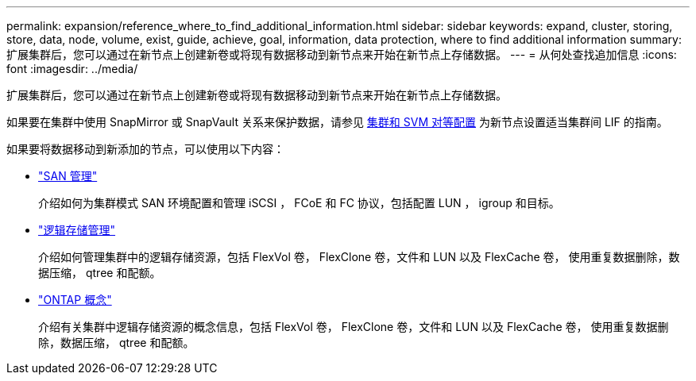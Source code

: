 ---
permalink: expansion/reference_where_to_find_additional_information.html 
sidebar: sidebar 
keywords: expand, cluster, storing, store, data, node, volume, exist, guide, achieve, goal, information, data protection, where to find additional information 
summary: 扩展集群后，您可以通过在新节点上创建新卷或将现有数据移动到新节点来开始在新节点上存储数据。 
---
= 从何处查找追加信息
:icons: font
:imagesdir: ../media/


[role="lead"]
扩展集群后，您可以通过在新节点上创建新卷或将现有数据移动到新节点来开始在新节点上存储数据。

如果要在集群中使用 SnapMirror 或 SnapVault 关系来保护数据，请参见 xref:../peering/index.html[集群和 SVM 对等配置] 为新节点设置适当集群间 LIF 的指南。

如果要将数据移动到新添加的节点，可以使用以下内容：

* https://docs.netapp.com/us-en/ontap/san-admin/index.html["SAN 管理"^]
+
介绍如何为集群模式 SAN 环境配置和管理 iSCSI ， FCoE 和 FC 协议，包括配置 LUN ， igroup 和目标。

* https://docs.netapp.com/us-en/ontap/volumes/index.html["逻辑存储管理"^]
+
介绍如何管理集群中的逻辑存储资源，包括 FlexVol 卷， FlexClone 卷，文件和 LUN 以及 FlexCache 卷， 使用重复数据删除，数据压缩， qtree 和配额。

* https://docs.netapp.com/us-en/ontap/concepts/index.html["ONTAP 概念"^]
+
介绍有关集群中逻辑存储资源的概念信息，包括 FlexVol 卷， FlexClone 卷，文件和 LUN 以及 FlexCache 卷， 使用重复数据删除，数据压缩， qtree 和配额。


